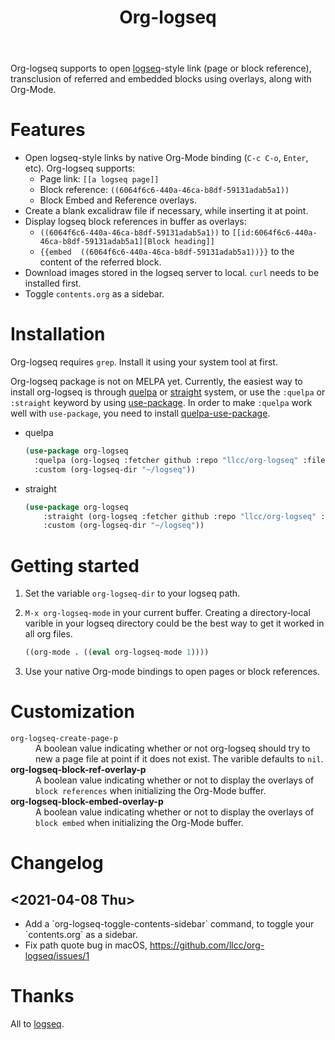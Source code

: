 #+TITLE:Org-logseq

Org-logseq supports to open [[https://github.com/logseq/logseq][logseq]]-style link (page or block reference), transclusion of referred and embedded blocks using overlays, along with Org-Mode.

* Features

+ Open logseq-style links by native Org-Mode binding (=C-c C-o=, =Enter=, etc). Org-logseq supports:
  - Page link: =[[a logseq page]]=
  - Block reference: =((6064f6c6-440a-46ca-b8df-59131adab5a1))=
  - Block Embed and Reference overlays.
+ Create a blank excalidraw file if necessary, while inserting it at point.
+ Display logseq block references in buffer as overlays:
  - =((6064f6c6-440a-46ca-b8df-59131adab5a1))= to =[[id:6064f6c6-440a-46ca-b8df-59131adab5a1][Block heading]]=
  - ={{embed  ((6064f6c6-440a-46ca-b8df-59131adab5a1))}}= to the content of the referred block.
+ Download images stored in the logseq server to local.
  =curl= needs to be installed first.
+ Toggle =contents.org= as a sidebar.

* Installation

Org-logseq requires =grep=. Install it using your system tool at first. 

Org-logseq package is not on MELPA yet. Currently, the easiest way to install org-logseq is through [[https://github.com/quelpa/quelpa][quelpa]] or [[https://github.com/raxod502/straight.el][straight]] system, or use the =:quelpa= or =:straight= keyword by using [[https://github.com/jwiegley/use-package][use-package]]. In order to make =:quelpa= work well with =use-package=, you need to install [[https://github.com/quelpa/quelpa-use-package][quelpa-use-package]]. 

- quelpa
  #+begin_src emacs-lisp
  (use-package org-logseq
    :quelpa (org-logseq :fetcher github :repo "llcc/org-logseq" :files ("*"))
    :custom (org-logseq-dir "~/logseq"))
  #+end_src

- straight
  #+begin_src emacs-lisp :tangle yes
  (use-package org-logseq
      :straight (org-logseq :fetcher github :repo "llcc/org-logseq" :files ("*"))
      :custom (org-logseq-dir "~/logseq"))
  #+end_src  
  
* Getting started

1. Set the variable =org-logseq-dir= to your logseq path.
2. =M-x org-logseq-mode= in your current buffer.
   Creating a directory-local varible in your logseq directory could be the best way to get it worked in all org files.
   
   #+begin_src emacs-lisp
   ((org-mode . ((eval org-logseq-mode 1))))
   #+end_src
   
3. Use your native Org-mode bindings to open pages or block references.
   
* Customization

- =org-logseq-create-page-p= ::
  A boolean value indicating whether or not org-logseq should try to new a page file at point if it does not exist. The varible defaults to =nil=.
- *org-logseq-block-ref-overlay-p* ::
  A boolean value indicating whether or not to display the overlays of =block references= when initializing the Org-Mode buffer. 
- *org-logseq-block-embed-overlay-p* ::
  A boolean value indicating whether or not to display the overlays of =block embed= when initializing the Org-Mode buffer. 

  
* Changelog

** <2021-04-08 Thu>
- Add a `org-logseq-toggle-contents-sidebar` command, to toggle your `contents.org` as a sidebar.
- Fix path quote bug in macOS, [[https://github.com/llcc/org-logseq/issues/1]]
   
* Thanks

All to [[https://github.com/logseq/logseq][logseq]]. 

